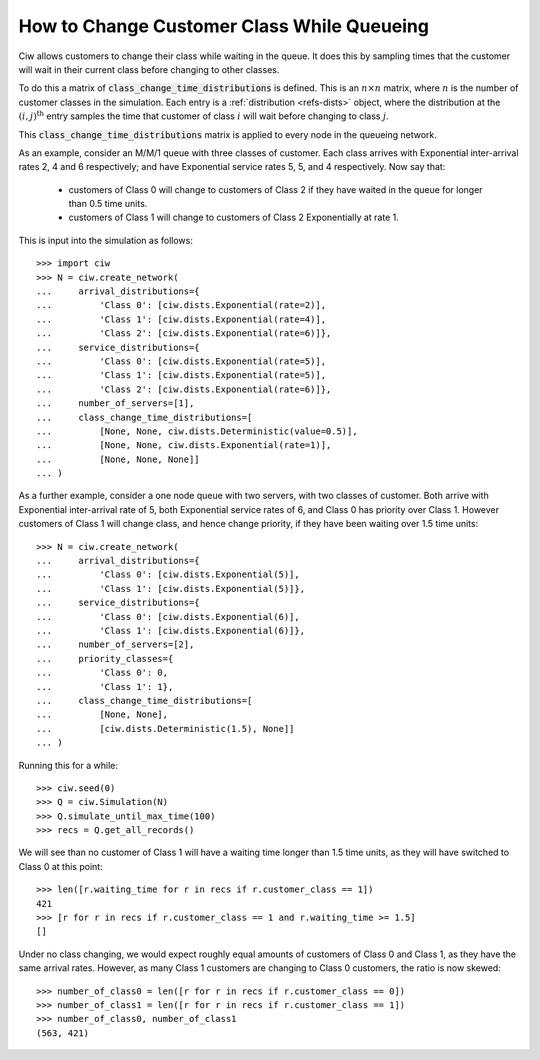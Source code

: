 .. _changeclass-whilequeueing:

===========================================
How to Change Customer Class While Queueing
===========================================

Ciw allows customers to change their class while waiting in the queue.
It does this by sampling times that the customer will wait in their current class before changing to other classes.

To do this a matrix of :code:`class_change_time_distributions` is defined. This is an :math:`n \times n` matrix, where :math:`n` is the number of customer classes in the simulation. Each entry is a :ref:`distribution <refs-dists>` object, where the distribution at the :math:`(i, j)^{\text{th}}` entry samples the time that customer of class :math:`i` will wait before changing to class :math:`j`.

This :code:`class_change_time_distributions` matrix is applied to every node in the queueing network.

As an example, consider an M/M/1 queue with three classes of customer. Each class arrives with Exponential inter-arrival rates 2, 4 and 6 respectively; and have Exponential service rates 5, 5, and 4 respectively. Now say that:

 - customers of Class 0 will change to customers of Class 2 if they have waited in the queue for longer than 0.5 time units.
 - customers of Class 1 will change to customers of Class 2 Exponentially at rate 1.

This is input into the simulation as follows::

     >>> import ciw
     >>> N = ciw.create_network(
     ...     arrival_distributions={
     ...         'Class 0': [ciw.dists.Exponential(rate=2)],
     ...         'Class 1': [ciw.dists.Exponential(rate=4)],
     ...         'Class 2': [ciw.dists.Exponential(rate=6)]},
     ...     service_distributions={
     ...         'Class 0': [ciw.dists.Exponential(rate=5)],
     ...         'Class 1': [ciw.dists.Exponential(rate=5)],
     ...         'Class 2': [ciw.dists.Exponential(rate=6)]},
     ...     number_of_servers=[1],
     ...     class_change_time_distributions=[
     ...         [None, None, ciw.dists.Deterministic(value=0.5)],
     ...         [None, None, ciw.dists.Exponential(rate=1)],
     ...         [None, None, None]]
     ... )


As a further example, consider a one node queue with two servers, with two classes of customer. Both arrive with Exponential inter-arrival rate of 5, both Exponential service rates of 6, and Class 0 has priority over Class 1. However customers of Class 1 will change class, and hence change priority, if they have been waiting over 1.5 time units::

    >>> N = ciw.create_network(
    ...     arrival_distributions={
    ...         'Class 0': [ciw.dists.Exponential(5)],
    ...         'Class 1': [ciw.dists.Exponential(5)]},
    ...     service_distributions={
    ...         'Class 0': [ciw.dists.Exponential(6)],
    ...         'Class 1': [ciw.dists.Exponential(6)]},
    ...     number_of_servers=[2],
    ...     priority_classes={
    ...         'Class 0': 0,
    ...         'Class 1': 1},
    ...     class_change_time_distributions=[
    ...         [None, None],
    ...         [ciw.dists.Deterministic(1.5), None]]
    ... )

Running this for a while::

    >>> ciw.seed(0)
    >>> Q = ciw.Simulation(N)
    >>> Q.simulate_until_max_time(100)
    >>> recs = Q.get_all_records()

We will see than no customer of Class 1 will have a waiting time longer than 1.5 time units, as they will have switched to Class 0 at this point::

    >>> len([r.waiting_time for r in recs if r.customer_class == 1])
    421
    >>> [r for r in recs if r.customer_class == 1 and r.waiting_time >= 1.5]
    []


Under no class changing, we would expect roughly equal amounts of customers of Class 0 and Class 1, as they have the same arrival rates. However, as many Class 1 customers are changing to Class 0 customers, the ratio is now skewed::

    >>> number_of_class0 = len([r for r in recs if r.customer_class == 0])
    >>> number_of_class1 = len([r for r in recs if r.customer_class == 1])
    >>> number_of_class0, number_of_class1
    (563, 421)
